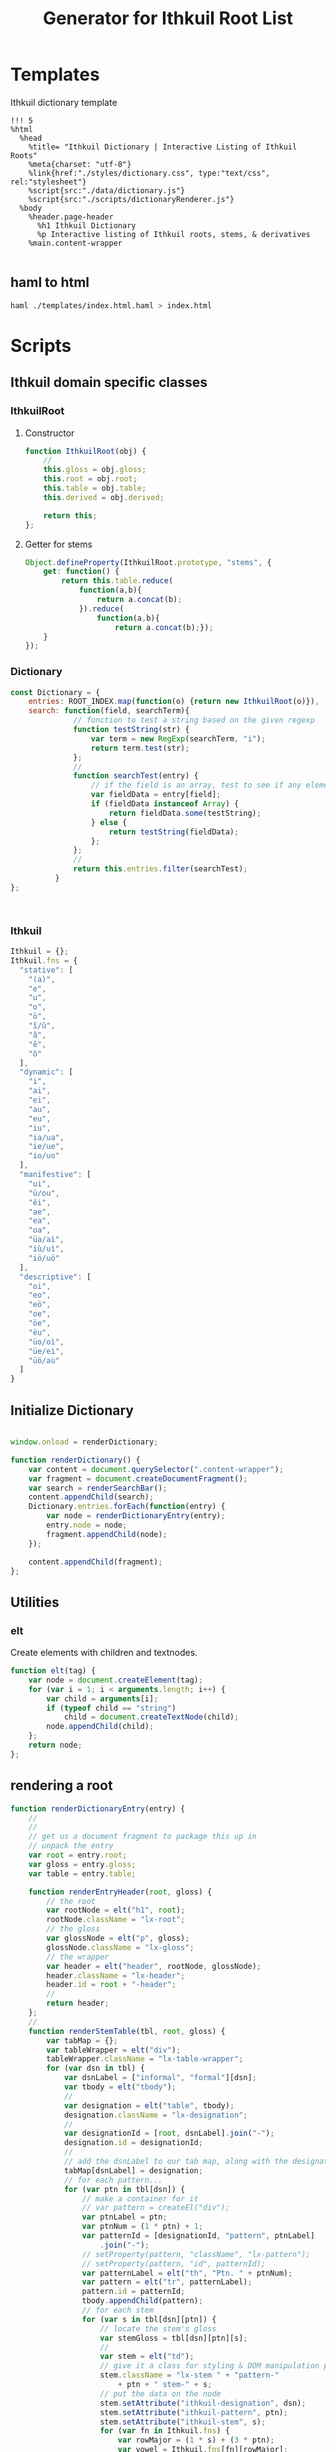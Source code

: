 #+property: header-args:haml :tangle ./templates/index.html.haml
#+property: header-args:javascript :tangle ./scripts/dictionaryRenderer.js
#+title: Generator for Ithkuil Root List
* Templates
Ithkuil dictionary template
#+BEGIN_SRC haml
!!! 5
%html
  %head
    %title= "Ithkuil Dictionary | Interactive Listing of Ithkuil Roots"
    %meta{charset: "utf-8"}
    %link{href:"./styles/dictionary.css", type:"text/css", rel:"stylesheet"}
    %script{src:"./data/dictionary.js"}
    %script{src:"./scripts/dictionaryRenderer.js"}
  %body
    %header.page-header
      %h1 Ithkuil Dictionary
      %p Interactive listing of Ithkuil roots, stems, & derivatives
    %main.content-wrapper
      
#+END_SRC
** haml to html
#+BEGIN_SRC sh :tangle no
haml ./templates/index.html.haml > index.html

#+END_SRC



* Scripts
** Ithkuil domain specific classes
*** IthkuilRoot
**** Constructor
#+BEGIN_SRC javascript
  function IthkuilRoot(obj) {
      //
      this.gloss = obj.gloss;
      this.root = obj.root;
      this.table = obj.table;
      this.derived = obj.derived;

      return this;
  };
#+END_SRC
**** Getter for stems
#+BEGIN_SRC javascript
  Object.defineProperty(IthkuilRoot.prototype, "stems", {
      get: function() {
          return this.table.reduce(
              function(a,b){
                  return a.concat(b);
              }).reduce(
                  function(a,b){
                      return a.concat(b);});
      }
  });

#+END_SRC
*** Dictionary
#+BEGIN_SRC javascript
  const Dictionary = {
      entries: ROOT_INDEX.map(function(o) {return new IthkuilRoot(o)}),
      search: function(field, searchTerm){
                // function to test a string based on the given regexp
                function testString(str) {
                    var term = new RegExp(searchTerm, "i");
                    return term.test(str);
                };
                // 
                function searchTest(entry) {
                    // if the field is an array, test to see if any elements contain term
                    var fieldData = entry[field];
                    if (fieldData instanceof Array) {
                        return fieldData.some(testString);
                    } else {
                        return testString(fieldData);
                    };
                };
                // 
                return this.entries.filter(searchTest);
            }
  };
 


#+END_SRC
*** Ithkuil
#+BEGIN_SRC javascript
  Ithkuil = {};
  Ithkuil.fns = {
    "stative": [
      "(a)",
      "e",
      "u",
      "o",
      "ö",
      "î/û",
      "â",
      "ê",
      "ô"
    ],
    "dynamic": [
      "i",
      "ai",
      "ei",
      "au",
      "eu",
      "iu",
      "ia/ua",
      "ie/ue",
      "io/uo"
    ],
    "manifestive": [
      "ui",
      "ü/ou",
      "ëi",
      "ae",
      "ea",
      "oa",
      "üa/aì",
      "iù/uì",
      "iö/uö"
    ],
    "descriptive": [
      "oi",
      "eo",
      "eö",
      "oe",
      "öe",
      "ëu",
      "üo/oì",
      "üe/eì",
      "üö/aù"
    ]
  }

#+END_SRC
*** 
** Initialize Dictionary
#+BEGIN_SRC javascript

  window.onload = renderDictionary;

  function renderDictionary() {
      var content = document.querySelector(".content-wrapper");
      var fragment = document.createDocumentFragment();
      var search = renderSearchBar();
      content.appendChild(search);
      Dictionary.entries.forEach(function(entry) {
          var node = renderDictionaryEntry(entry);
          entry.node = node;
          fragment.appendChild(node);
      });

      content.appendChild(fragment);
  };
#+END_SRC
** Utilities
*** elt
Create elements with children and textnodes.
#+BEGIN_SRC javascript
  function elt(tag) {
      var node = document.createElement(tag);
      for (var i = 1; i < arguments.length; i++) {
          var child = arguments[i];
          if (typeof child == "string")
              child = document.createTextNode(child);
          node.appendChild(child);
      };
      return node;
  };

#+END_SRC
** rendering a root

#+BEGIN_SRC javascript
  function renderDictionaryEntry(entry) {
      //
      //
      // get us a document fragment to package this up in
      // unpack the entry
      var root = entry.root;
      var gloss = entry.gloss;
      var table = entry.table;

      function renderEntryHeader(root, gloss) {
          // the root
          var rootNode = elt("h1", root);
          rootNode.className = "lx-root";
          // the gloss
          var glossNode = elt("p", gloss);
          glossNode.className = "lx-gloss";
          // the wrapper
          var header = elt("header", rootNode, glossNode);
          header.className = "lx-header";
          header.id = root + "-header";
          // 
          return header;
      };
      //
      function renderStemTable(tbl, root, gloss) {
          var tabMap = {};
          var tableWrapper = elt("div");
          tableWrapper.className = "lx-table-wrapper";
          for (var dsn in tbl) {
              var dsnLabel = ["informal", "formal"][dsn];
              var tbody = elt("tbody");
              // 
              var designation = elt("table", tbody);
              designation.className = "lx-designation";
              // 
              var designationId = [root, dsnLabel].join("-");
              designation.id = designationId;
              //
              // add the dsnLabel to our tab map, along with the designation node
              tabMap[dsnLabel] = designation;
              // for each pattern...
              for (var ptn in tbl[dsn]) {
                  // make a container for it
                  // var pattern = createEl("div");
                  var ptnLabel = ptn;
                  var ptnNum = (1 * ptn) + 1;
                  var patternId = [designationId, "pattern", ptnLabel]
                      .join("-");
                  // setProperty(pattern, "className", "lx-pattern");
                  // setProperty(pattern, "id", patternId);
                  var patternLabel = elt("th", "Ptn. " + ptnNum);
                  var pattern = elt("tr", patternLabel);
                  pattern.id = patternId;
                  tbody.appendChild(pattern);
                  // for each stem
                  for (var s in tbl[dsn][ptn]) {
                      // locate the stem's gloss
                      var stemGloss = tbl[dsn][ptn][s];
                      // 
                      var stem = elt("td");
                      // give it a class for styling & DOM manipulation purposes
                      stem.className = "lx-stem " + "pattern-"
                          + ptn + " stem-" + s;
                      // put the data on the node
                      stem.setAttribute("ithkuil-designation", dsn);
                      stem.setAttribute("ithkuil-pattern", ptn);
                      stem.setAttribute("ithkuil-stem", s);
                      for (var fn in Ithkuil.fns) {
                          var rowMajor = (1 * s) + (3 * ptn);
                          var vowel = Ithkuil.fns[fn][rowMajor];
                          var instantiatedStem = vowel + root.toLowerCase();
                          dsn == 0 ? undefined : instantiatedStem += "á";
                          stem.setAttribute("ithkuil-" + fn, instantiatedStem);
                      };
                      // 
                      var stemP = elt("p");
                      stemP.textContent = stemGloss;
                      var stemLabel = s;
                      var stemId = [patternId, "stem", stemLabel]
                          .join("-");
                      stem.id = stemId;
                      stem.appendChild(stemP);
                      // pattern.appendChild(stem);
                      pattern.appendChild(stem);
                  };
                  // designation.appendChild(pattern);
              };
              tableWrapper.appendChild(designation);
          };
          var tabs = new TabBar(tabMap).init();
          var nav = tabs.node;
          tableWrapper.prepend(nav);
          return tableWrapper;
      }
      function renderDerivedRoots(derivedRoots) {
          var minorWrapper = elt("div");
          minorWrapper.className = "lx-minorRoots-wrapper";

          var minorHeading = elt("h2", "Roots patterned after -" + root + "-");
          minorHeading.className = "lx-minorRoots-heading";

          minorWrapper.appendChild(minorHeading);
          var derivedRootsList = elt("ul");
          derivedRootsList.className = "lx-minorRoots-list";

          for (var derivedRoot in derivedRoots) {
              var dr = elt("li", derivedRoots[derivedRoot]);
              dr.className = "lx-minorRoots-item";
              derivedRootsList.appendChild(dr);
          };
          minorWrapper.appendChild(derivedRootsList);
          return minorWrapper;
      }
      var header = renderEntryHeader(root, gloss);
      var stemTable = renderStemTable(table, root, gloss);
      var wrapper = elt("div", header, stemTable);
      wrapper.className = "lx-wrapper stative";
      wrapper.id = root + "-wrapper";
      if (entry.derived) {
          wrapper.appendChild(
              renderDerivedRoots(entry.derived));
      };
      return wrapper;
  };
#+END_SRC
** Making a Tab Bar
This is a pretty minimal implementation, but it gets the job done.
**** Make a single tab
the tab creates an html element to represent itself and provides an interface consisting of:
 - the label
 - the tab's html node
 - the tab's target node
#+BEGIN_SRC javascript
function Tab(label, target){
    var node = document.createElement("li");
    node.className = "tab-item";
    node.textContent = label;

    this.label = label;
    this.node = node;
    this.target = target;

    return this;

};
#+end_src

***** Tab methods:
In addition to the above interface, we can tell the tab to activate or deactivate itself
****** Activate
to activate, the tab gives its node the class active, and removes the hidden class from its target.
#+BEGIN_SRC javascript

// 
Tab.prototype.activate = function(){
    this.node.classList.add("active");
    this.target.classList.remove("hidden");
    return this;
};
//
#+end_src
****** Deactivate
As above, but in reverse: this method removes the active class from its own node, and adds the hidden class to its target.
#+BEGIN_SRC javascript

Tab.prototype.deactivate = function(){
    this.node.classList.remove("active");
    this.target.classList.add("hidden");
    return this;
};
//
#+end_src
**** A whole bar of tabs
Obviously one tab doesn't do much good on its own--then it's basically a drawer.
A whole row of tabs, restricting a view to one active tab & one associated visible content item at a time, is what we're after.
#+BEGIN_SRC javascript

  function TabBar(map) {
      var self = this;
      var fragment = document.createDocumentFragment();

        var wrapper = document.createElement("nav");
        wrapper.className = "tab-bar";

        var list = document.createElement("ul");
        list.className = "tab-list";

        wrapper.appendChild(list);
        fragment.appendChild(wrapper);

        var tabs = [];

        for (var key in map) {
            var tab = new Tab(key, map[key]);
            var node = tab.node;
            // place the tab's list item in the tab bar's list node
            list.appendChild(node);
            node.addEventListener("click", (function(theTab) {
                return function() {
                    self.reset();
                    theTab.activate();
                };
            })(tab));

            // add it to our collection of Tab objects
            tabs.push(tab);
        };
      this.node = fragment;
      this.tabs = tabs;
      return this;

    };
#+end_src
***** Resetting a tab bar
Deactivate all tabs.
#+BEGIN_SRC javascript
  TabBar.prototype.reset = function() {
      this.tabs.forEach(function(tab) {
          tab.deactivate();
      });
      return this;
  };
#+END_SRC
***** Initializing a tab bar
Make the first tab active.
#+BEGIN_SRC javascript
  TabBar.prototype.init = function() {
      this.reset();
      this.tabs[0].activate();
      return this;
  }
    
#+end_src
*** search
#+BEGIN_SRC javascript
  function renderSearchBar() {
      var searchBox = elt("input");
    
      var gloss = elt("option", "gloss");
      var root = elt("option", "root");
      var derived = elt("option", "derived");
      var stems = elt("option", "stems");

      var select = elt("select", gloss, root, stems, derived);
      // add event listeners
      searchBox.addEventListener("keyup", search);
      select.addEventListener("change", search);
      // 
      function dictionarySearch(field, value) {
          var results = Dictionary.search(field, value);
          Dictionary.entries.forEach(function(entry) {
              entry.node.classList.add("hidden");
          });
          results.forEach(function(entry) {
              entry.node.classList.remove("hidden");
          })
      };

      function search() {
          dictionarySearch(select.value, searchBox.value);
      };
      var form = elt("form", searchBox, select);
      form.className = "search-bar";
      return form
    
  }

#+END_SRC
